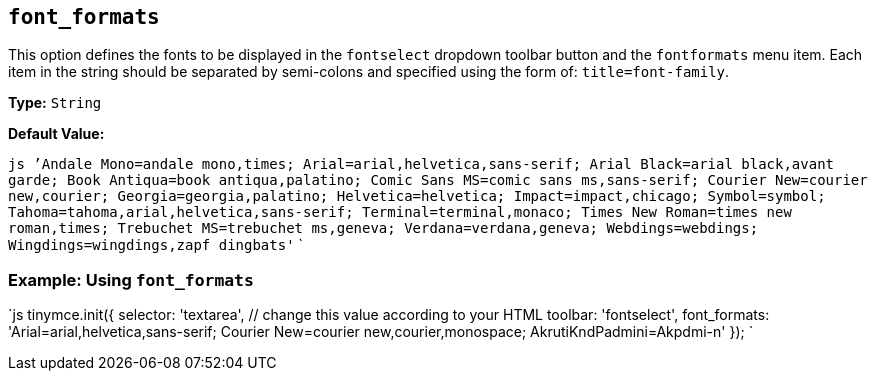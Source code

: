 == `font_formats`

This option defines the fonts to be displayed in the `fontselect` dropdown toolbar button and the `fontformats` menu item. Each item in the string should be separated by semi-colons and specified using the form of: `title=font-family`.

*Type:* `String`

*Default Value:*

`js
`'Andale Mono=andale mono,times; Arial=arial,helvetica,sans-serif; Arial Black=arial black,avant garde; Book Antiqua=book antiqua,palatino; Comic Sans MS=comic sans ms,sans-serif; Courier New=courier new,courier; Georgia=georgia,palatino; Helvetica=helvetica; Impact=impact,chicago; Symbol=symbol; Tahoma=tahoma,arial,helvetica,sans-serif; Terminal=terminal,monaco; Times New Roman=times new roman,times; Trebuchet MS=trebuchet ms,geneva; Verdana=verdana,geneva; Webdings=webdings; Wingdings=wingdings,zapf dingbats'`
`

=== Example: Using `font_formats`

`js
tinymce.init({
  selector: 'textarea',  // change this value according to your HTML
  toolbar: 'fontselect',
  font_formats: 'Arial=arial,helvetica,sans-serif; Courier New=courier new,courier,monospace; AkrutiKndPadmini=Akpdmi-n'
});
`
